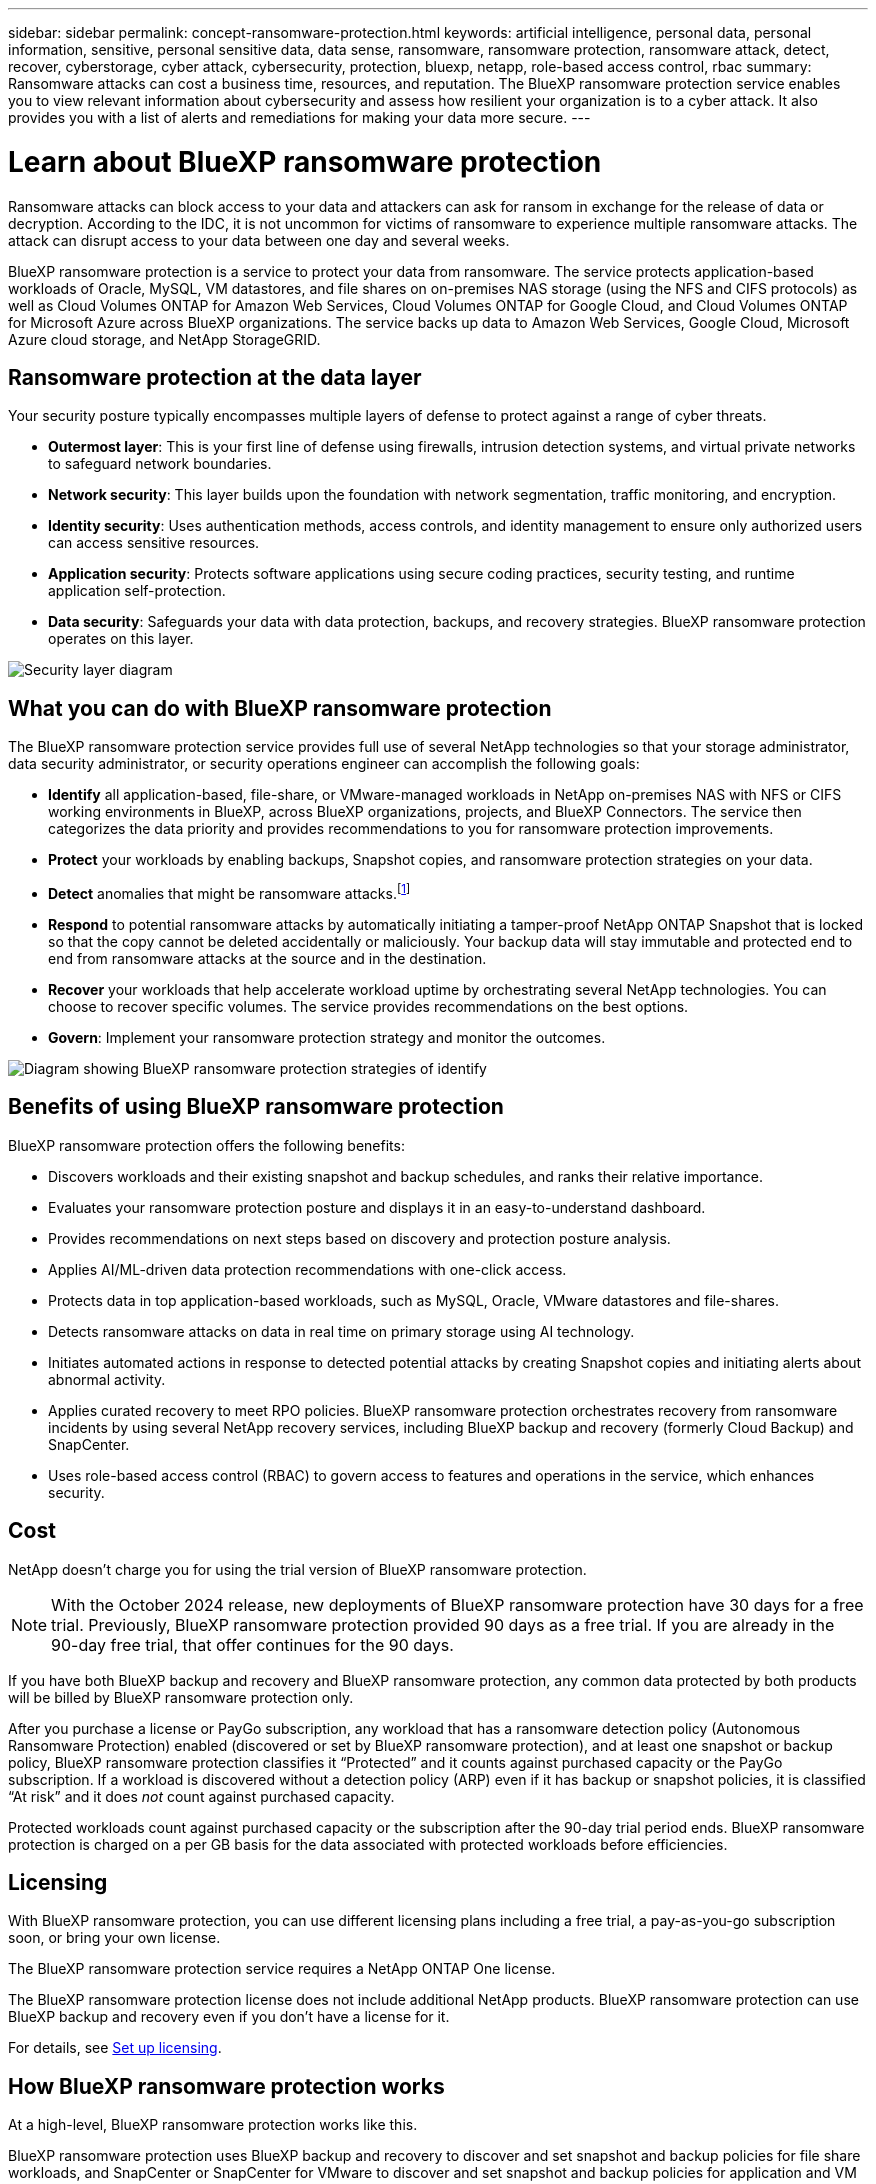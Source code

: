 ---
sidebar: sidebar
permalink: concept-ransomware-protection.html
keywords: artificial intelligence, personal data, personal information, sensitive, personal sensitive data, data sense, ransomware, ransomware protection, ransomware attack, detect, recover, cyberstorage, cyber attack, cybersecurity, protection, bluexp, netapp, role-based access control, rbac
summary: Ransomware attacks can cost a business time, resources, and reputation. The BlueXP ransomware protection service enables you to view relevant information about cybersecurity and assess how resilient your organization is to a cyber attack. It also provides you with a list of alerts and remediations for making your data more secure.
---

= Learn about BlueXP ransomware protection
:hardbreaks:
:nofooter:
:icons: font
:linkattrs:
:imagesdir: ./media/

[.lead]
Ransomware attacks can block access to your data and attackers can ask for ransom in exchange for the release of data or decryption. According to the IDC, it is not uncommon for victims of ransomware to experience multiple ransomware attacks. The attack can disrupt access to your data between one day and several weeks. 


BlueXP ransomware protection is a service to protect your data from ransomware. The service protects application-based workloads of Oracle, MySQL, VM datastores, and file shares on on-premises NAS storage (using the NFS and CIFS protocols) as well as Cloud Volumes ONTAP for Amazon Web Services, Cloud Volumes ONTAP for Google Cloud, and Cloud Volumes ONTAP for Microsoft Azure across BlueXP organizations. The service backs up data to Amazon Web Services, Google Cloud, Microsoft Azure cloud storage, and NetApp StorageGRID.


//NOTE: THIS DOCUMENTATION IS PROVIDED AS A TECHNOLOGY PREVIEW.  With this preview offering, NetApp reserves the right to modify offering details, contents, and timeline before General Availability.   

== Ransomware protection at the data layer
Your security posture typically encompasses multiple layers of defense to protect against a range of cyber threats. 

* *Outermost layer*: This is your first line of defense using firewalls, intrusion detection systems, and virtual private networks to safeguard network boundaries. 
* *Network security*: This layer builds upon the foundation with network segmentation, traffic monitoring, and encryption. 
* *Identity security*: Uses authentication methods, access controls, and identity management to ensure only authorized users can access sensitive resources. 
* *Application security*: Protects software applications using secure coding practices, security testing, and runtime application self-protection. 
* *Data security*: Safeguards your data with data protection, backups, and recovery strategies. BlueXP ransomware protection operates on this layer. 

image:concept-security-layer-diagram.png[Security layer diagram]

== What you can do with BlueXP ransomware protection 

The BlueXP ransomware protection service provides full use of several NetApp technologies so that your storage administrator, data security administrator, or security operations engineer can accomplish the following goals:

* *Identify* all application-based, file-share, or VMware-managed workloads in NetApp on-premises NAS with NFS or CIFS working environments in BlueXP, across BlueXP organizations, projects, and BlueXP Connectors. The service then categorizes the data priority and provides recommendations to you for ransomware protection improvements.

* *Protect* your workloads by enabling backups, Snapshot copies, and ransomware protection strategies on your data.  

* *Detect* anomalies that might be ransomware attacks.footnote:[No ransomware detection or prevention system can completely guarantee safety from a ransomware attack. While it's possible an attack might go undetected, NetApp technology acts as an important additional layer of defense.] 

* *Respond* to potential ransomware attacks by automatically initiating a tamper-proof NetApp ONTAP Snapshot that is locked so that the copy cannot be deleted accidentally or maliciously. Your backup data will stay immutable and protected end to end from ransomware attacks at the source and in the destination.


* *Recover* your workloads that help accelerate workload uptime by orchestrating several NetApp technologies. You can choose to recover specific volumes. The service provides recommendations on the best options. 

* *Govern*: Implement your ransomware protection strategy and monitor the outcomes. 

image:diagram-rp-features-phases3.png[Diagram showing BlueXP ransomware protection strategies of identify, protect, detect, respond, and recover]

== Benefits of using BlueXP ransomware protection 

BlueXP ransomware protection offers the following benefits: 

* Discovers workloads and their existing snapshot and backup schedules, and ranks their relative importance.
* Evaluates your ransomware protection posture and displays it in an easy-to-understand dashboard.
* Provides recommendations on next steps based on discovery and protection posture analysis. 
* Applies AI/ML-driven data protection recommendations with one-click access.
* Protects data in top application-based workloads, such as MySQL, Oracle, VMware datastores and file-shares. 
* Detects ransomware attacks on data in real time on primary storage using AI technology.
* Initiates automated actions in response to detected potential attacks by creating Snapshot copies and initiating alerts about abnormal activity.
* Applies curated recovery to meet RPO policies. BlueXP ransomware protection orchestrates recovery from ransomware incidents by using several NetApp recovery services, including BlueXP backup and recovery (formerly Cloud Backup) and SnapCenter. 
* Uses role-based access control (RBAC) to govern access to features and operations in the service, which enhances security. 

//* Applies curated recovery to meet RPO policies. BlueXP ransomware protection orchestrates recovery from ransomware incidents by using several NetApp recovery services, including BlueXP backup and recovery (formerly Cloud Backup), SnapCenter, SnapRestore, and AIQ.


== Cost 
NetApp doesn’t charge you for using the trial version of BlueXP ransomware protection. 

NOTE: With the October 2024 release, new deployments of BlueXP ransomware protection have 30 days for a free trial. Previously, BlueXP ransomware protection provided 90 days as a free trial. If you are already in the 90-day free trial, that offer continues for the 90 days.

//NetApp doesn’t charge you for using the trial version of BlueXP ransomware protection. The full version of BlueXP ransomware protection can be used with a NetApp license or an AWS subscription.


If you have both BlueXP backup and recovery and BlueXP ransomware protection, any common data protected by both products will be billed by BlueXP ransomware protection only.


After you purchase a license or PayGo subscription, any workload that has a ransomware detection policy (Autonomous Ransomware Protection) enabled (discovered or set by BlueXP ransomware protection), and at least one snapshot or backup policy, BlueXP ransomware protection classifies it “Protected” and it counts against purchased capacity or the PayGo subscription. If a workload is discovered without a detection policy (ARP) even if it has backup or snapshot policies, it is classified “At risk” and it does _not_ count against purchased capacity. 

Protected workloads count against purchased capacity or the subscription after the 90-day trial period ends. BlueXP ransomware protection is charged on a per GB basis for the data associated with protected workloads before efficiencies. 

== Licensing 

With BlueXP ransomware protection, you can use different licensing plans including a free trial, a pay-as-you-go subscription soon, or bring your own license.

//With BlueXP ransomware protection, you can use different licensing plans including a free trial, a pay-as-you-go subscription, or bring your own license.

The BlueXP ransomware protection service requires a NetApp ONTAP One license. 

//NOTE: The general release of BlueXP ransomware protection, unlike the Preview release, includes a license for NetApp Autonomous Ransomware Protection technology. Refer to https://docs.netapp.com/us-en/ontap/anti-ransomware/index.html[Autonomous Ransomware Protection overview^] for details. 

The BlueXP ransomware protection license does not include additional NetApp products. BlueXP ransomware protection can use BlueXP backup and recovery even if you don't have a license for it. 

For details, see link:rp-start-licenses.html[Set up licensing].

== How BlueXP ransomware protection works

At a high-level, BlueXP ransomware protection works like this.

BlueXP ransomware protection uses BlueXP backup and recovery to discover and set snapshot and backup policies for file share workloads, and SnapCenter or SnapCenter for VMware to discover and set snapshot and backup policies for application and VM workloads. In addition, BlueXP ransomware protection uses BlueXP backup and recovery and SnapCenter / SnapCenter for VMware to perform file- and workload-consistent recovery.

image:diagram-rp-architecture-preview3.png[Diagram showing BlueXP ransomware protection architecture]


[cols=2*,options="header",cols="15,65a",width="100%"]
|===
| Feature
| Description


| *IDENTIFY* | * Finds all customer on-premises NAS (NFS and CIFS protocols) and Cloud Volumes ONTAP data connected to BlueXP.
* Identifies customer data from ONTAP and SnapCenter service APIs and associates it with workloads. Learn more about https://docs.netapp.com/us-en/ontap-family/[ONTAP^] and https://docs.netapp.com/us-en/snapcenter/index.html[SnapCenter Software^].

 * Discovers each volume's current protection level of NetApp Snapshot copies and backup policies as well as any on-box detection capabilities. The service then associates this protection posture with the workloads by using BlueXP backup and recovery, ONTAP services, and NetApp technologies such as Autonomous Ransomware Protection, FPolicy, Backup policies, and Snapshot policies.
 Learn more about https://docs.netapp.com/us-en/ontap/anti-ransomware/index.html[Autonomous Ransomware Protection^] and https://docs.netapp.com/us-en/bluexp-backup-recovery/index.html[BlueXP backup and recovery^], and https://docs.netapp.com/us-en/ontap/nas-audit/two-parts-fpolicy-solution-concept.html[ONTAP FPolicy^].
* Assigns a business priority to each workload based on automatically discovered protection levels and recommends protection policies for workloads based on their business priority. Workload priority is based on Snapshot frequencies already applied to each volume associated with the workload. 
//* Assigns a business priority to each workload based on discovered protection levels by using BlueXP classification (formerly Cloud Data Sense). 
// Learn more about https://docs.netapp.com/us-en/bluexp-classification/index.html[BlueXP classification^].


| *PROTECT* | * Actively monitors workloads and orchestrates the use of BlueXP backup and recovery, SnapCenter, and ONTAP APIs by applying policies to each of the identified workloads. 
//https://docs.netapp.com/us-en/ontap/snaplock/snaplock-concept.html[Learn more about SnapLock^].


| *DETECT* | * Detects potential attacks with an integrated machine learning (ML) model that detects potentially anomalous encryption and activity. 
//| *DETECT* | * Detects potential attacks with an integrated machine learning (ML) model that detects potentially anomalous encryption and activity. Applies ransomware protection technology by using NetApp Advanced Ransomware Detection, a machine learning (ML) model that detects malicious file encryptions. 
* Provides dual-layer detection that starts with detecting potential ransomware attacks in the primary storage and responding to abnormal activities by taking additional automated Snapshot copies to create the nearest data restore points. The service provides the ability to dig deeper to identify potential attacks with greater precision without impacting the performance of the primary workloads. 
* Determines the specific suspect files and maps that attack to the associated workloads, using ONTAP, Autonomous Ransomware Protection and FPolicy technologies. 
//* Determines the specific suspect files and maps that attack to the associated workloads, using ONTAP, Autonomous Ransomware Protection, FPolicy, and Advanced Ransomware Detection. 

|*RESPOND* | * Shows relevant data, such as file activity, user activity, and entropy, to help you complete forensic reviews about the attack.
* Initiates quick Snapshot copies by using NetApp technologies and products such as ONTAP, Autonomous Ransomware Protection and FPolicy. 
//* Initiates quick Snapshot copies by using NetApp technologies and products such as ONTAP, Autonomous Ransomware Protection, FPolicy, and Advanced Ransomware Detection. 
|*RECOVER* | //* Verifies that backup data on secondary storage is clean and scans for known ransomware signatures in the data.
* Determines the best Snapshot or backup and recommends the best recovery point actual (RPA) by using BlueXP backup and recovery, ONTAP, Autonomous Ransomware Protection and FPolicy technologies and services. 
//* Determines the best Snapshot or backup and recommends the best recovery point actual (RPA) by using BlueXP backup and recovery, ONTAP, Autonomous Ransomware Protection, FPolicy, and Advanced Ransomware Detection technologies and services. 
* Orchestrates the recovery of workloads including VMs, file shares, and databases with application consistency. 
|*GOVERN* | * Assigns the ransomware protection strategies
* Helps you monitor the outcomes. 
|===

//For details about DataLock, refer to https://bluexp.netapp.com/blog/cbs-blg-cloud-backup-datalock-a-new-way-to-keep-backup-data-immutable[a blog about a new way to keep backup data immutable^].


== Supported backup targets, working environments, and workload data sources

Use BlueXP ransomware protection to see how resilient your data is to a cyber attack on the following types of backup targets, working environments, and workload data sources:

*Backup targets supported*

* Amazon Web Services (AWS) S3
* Google Cloud Platform
* Microsoft Azure Blob
* NetApp StorageGRID

*Working environments supported* 

* On-premises ONTAP NAS (using NFS and CIFS protocols) with ONTAP version 9.11.1 and greater
* Cloud Volumes ONTAP 9.11.1 or greater for AWS (using NFS and CIFS protocols)
* Cloud Volumes ONTAP 9.11.1 or greater for Google Cloud Platform (using NFS and CIFS protocols)
* Cloud Volumes ONTAP 9.12.1 or greater for Microsoft Azure (using NFS and CIFS protocols)

NOTE: The following are not supported: FlexGroup volumes, ONTAP versions older than 9.11.1, iSCSI volumes, mount point volumes, mount path volumes, offline volumes, and Data protection (DP) volumes. 

*Workload data sources supported*

The service protects the following application-based workloads on primary data volumes:

* NetApp file shares
* VMware datastores
* Databases (MySQL and Oracle)
* More coming soon

In addition, if you are using SnapCenter or SnapCenter for VMware, all workloads supported by those products are also identified in BlueXP ransomware protection. BlueXP ransomware protection can protect and recover these in a workload-consistent manner. 

== Terms that might help you with ransomware protection

You might benefit by understanding some terminology related to ransomware protection. 

* *Protection*: Protection in BlueXP ransomware protection means ensuring that snapshots and immutable backups occur on a regular basis to a different security domain using protection policies. 
* *Workload*: A workload in BlueXP ransomware protection can include MySQL or Oracle databases, VMware datastores, or file shares. 
